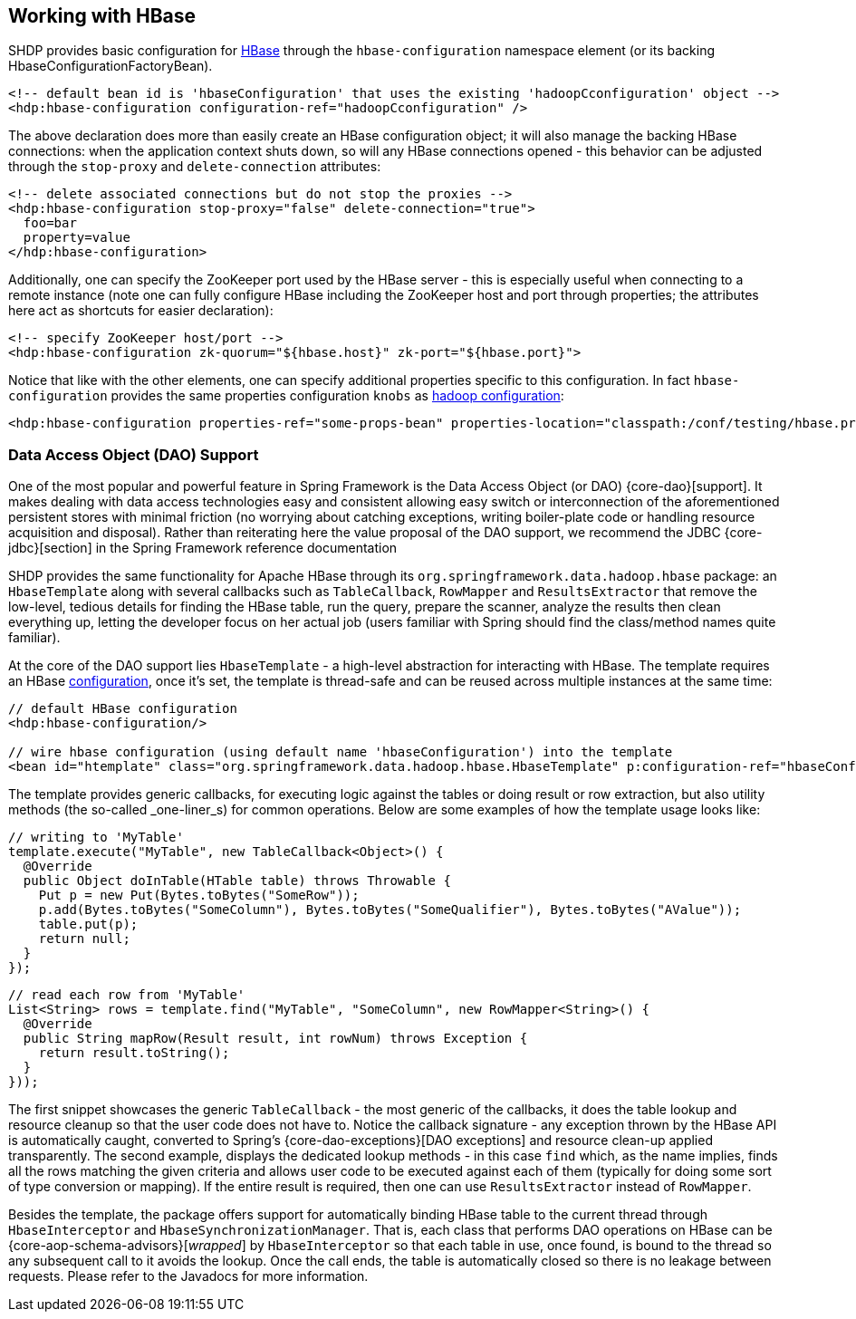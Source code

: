 [[springandhadoop-hbase]]
== Working with HBase

SHDP provides basic configuration for http://hbase.apache.org[HBase]
through the `hbase-configuration` namespace element (or its backing
HbaseConfigurationFactoryBean).

[source,xml]
----
<!-- default bean id is 'hbaseConfiguration' that uses the existing 'hadoopCconfiguration' object -->
<hdp:hbase-configuration configuration-ref="hadoopCconfiguration" />
----

The above declaration does more than easily create an HBase
configuration object; it will also manage the backing HBase connections:
when the application context shuts down, so will any HBase connections
opened - this behavior can be adjusted through the `stop-proxy` and
`delete-connection` attributes:

[source,xml]
----
<!-- delete associated connections but do not stop the proxies -->
<hdp:hbase-configuration stop-proxy="false" delete-connection="true">
  foo=bar
  property=value
</hdp:hbase-configuration>
----

Additionally, one can specify the ZooKeeper port used by the HBase
server - this is especially useful when connecting to a remote instance
(note one can fully configure HBase including the ZooKeeper host and
port through properties; the attributes here act as shortcuts for easier
declaration):

[source,xml]
----
<!-- specify ZooKeeper host/port -->
<hdp:hbase-configuration zk-quorum="${hbase.host}" zk-port="${hbase.port}">
----

Notice that like with the other elements, one can specify additional
properties specific to this configuration. In fact `hbase-configuration`
provides the same properties configuration `knobs` as
<<springandhadoop-config, hadoop configuration>>:

[source,xml]
----
<hdp:hbase-configuration properties-ref="some-props-bean" properties-location="classpath:/conf/testing/hbase.properties"/>
----

=== Data Access Object (DAO) Support

One of the most popular and powerful feature in Spring Framework is the
Data Access Object (or DAO) {core-dao}[support].
It makes dealing with data access technologies easy and consistent
allowing easy switch or interconnection of the aforementioned persistent
stores with minimal friction (no worrying about catching exceptions,
writing boiler-plate code or handling resource acquisition and
disposal). Rather than reiterating here the value proposal of the DAO
support, we recommend the JDBC {core-jdbc}[section]
in the Spring Framework reference documentation

SHDP provides the same functionality for Apache HBase through its
`org.springframework.data.hadoop.hbase` package: an `HbaseTemplate`
along with several callbacks such as `TableCallback`, `RowMapper` and
`ResultsExtractor` that remove the low-level, tedious details for
finding the HBase table, run the query, prepare the scanner, analyze the
results then clean everything up, letting the developer focus on her
actual job (users familiar with Spring should find the class/method
names quite familiar).

At the core of the DAO support lies `HbaseTemplate` - a high-level
abstraction for interacting with HBase. The template requires an HBase
<<springandhadoop-hbase,configuration>>, once it's set, the template is thread-safe
and can be reused across multiple instances at the same time:

[source,xml]
----
// default HBase configuration
<hdp:hbase-configuration/>

// wire hbase configuration (using default name 'hbaseConfiguration') into the template 
<bean id="htemplate" class="org.springframework.data.hadoop.hbase.HbaseTemplate" p:configuration-ref="hbaseConfiguration"/>
----

The template provides generic callbacks, for executing logic against the
tables or doing result or row extraction, but also utility methods (the
so-called _one-liner_s) for common operations. Below are some examples
of how the template usage looks like:

[source,java]
----
// writing to 'MyTable'
template.execute("MyTable", new TableCallback<Object>() {
  @Override
  public Object doInTable(HTable table) throws Throwable {
    Put p = new Put(Bytes.toBytes("SomeRow"));
    p.add(Bytes.toBytes("SomeColumn"), Bytes.toBytes("SomeQualifier"), Bytes.toBytes("AValue"));
    table.put(p);
    return null;
  }
});
----

[source,java]
----
// read each row from 'MyTable'
List<String> rows = template.find("MyTable", "SomeColumn", new RowMapper<String>() {
  @Override
  public String mapRow(Result result, int rowNum) throws Exception {
    return result.toString();
  }
}));
----

The first snippet showcases the generic `TableCallback` - the most
generic of the callbacks, it does the table lookup and resource cleanup
so that the user code does not have to. Notice the callback signature -
any exception thrown by the HBase API is automatically caught, converted
to Spring's {core-dao-exceptions}[DAO exceptions] and resource clean-up
applied transparently. The second example, displays the dedicated lookup
methods - in this case `find` which, as the name implies, finds all the
rows matching the given criteria and allows user code to be executed against
each of them (typically for doing some sort of type conversion or mapping).
If the entire result is required, then one can use `ResultsExtractor` instead
of `RowMapper`.

Besides the template, the package offers support for automatically
binding HBase table to the current thread through `HbaseInterceptor` and
`HbaseSynchronizationManager`. That is, each class that performs DAO
operations on HBase can be {core-aop-schema-advisors}[_wrapped_]
by `HbaseInterceptor` so that each table in use, once found, is bound to
the thread so any subsequent call to it avoids the lookup. Once the call
ends, the table is automatically closed so there is no leakage between
requests. Please refer to the Javadocs for more information.

